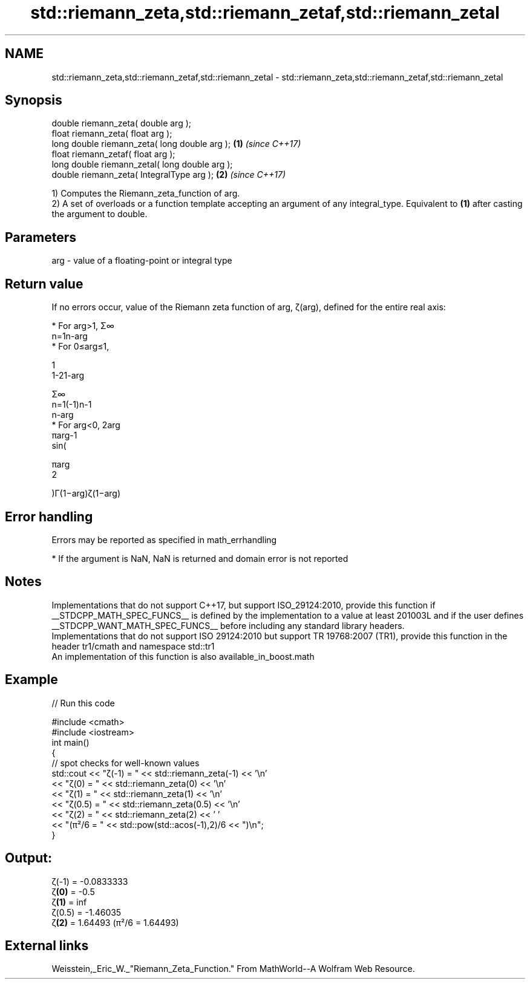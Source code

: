 .TH std::riemann_zeta,std::riemann_zetaf,std::riemann_zetal 3 "2020.03.24" "http://cppreference.com" "C++ Standard Libary"
.SH NAME
std::riemann_zeta,std::riemann_zetaf,std::riemann_zetal \- std::riemann_zeta,std::riemann_zetaf,std::riemann_zetal

.SH Synopsis

  double riemann_zeta( double arg );
  float riemann_zeta( float arg );
  long double riemann_zeta( long double arg );  \fB(1)\fP \fI(since C++17)\fP
  float riemann_zetaf( float arg );
  long double riemann_zetal( long double arg );
  double riemann_zeta( IntegralType arg );      \fB(2)\fP \fI(since C++17)\fP

  1) Computes the Riemann_zeta_function of arg.
  2) A set of overloads or a function template accepting an argument of any integral_type. Equivalent to \fB(1)\fP after casting the argument to double.

.SH Parameters


  arg - value of a floating-point or integral type


.SH Return value

  If no errors occur, value of the Riemann zeta function of arg, ζ(arg), defined for the entire real axis:

  * For arg>1, Σ∞
    n=1n-arg
  * For 0≤arg≤1,

    1
    1-21-arg

    Σ∞
    n=1(-1)n-1
    n-arg
  * For arg<0, 2arg
    πarg-1
    sin(

    πarg
    2

    )Γ(1−arg)ζ(1−arg)


.SH Error handling

  Errors may be reported as specified in math_errhandling

  * If the argument is NaN, NaN is returned and domain error is not reported


.SH Notes

  Implementations that do not support C++17, but support ISO_29124:2010, provide this function if __STDCPP_MATH_SPEC_FUNCS__ is defined by the implementation to a value at least 201003L and if the user defines __STDCPP_WANT_MATH_SPEC_FUNCS__ before including any standard library headers.
  Implementations that do not support ISO 29124:2010 but support TR 19768:2007 (TR1), provide this function in the header tr1/cmath and namespace std::tr1
  An implementation of this function is also available_in_boost.math

.SH Example

  
// Run this code

    #include <cmath>
    #include <iostream>
    int main()
    {
        // spot checks for well-known values
        std::cout << "ζ(-1) = " << std::riemann_zeta(-1) << '\\n'
                  << "ζ(0) = " << std::riemann_zeta(0) << '\\n'
                  << "ζ(1) = " << std::riemann_zeta(1) << '\\n'
                  << "ζ(0.5) = " << std::riemann_zeta(0.5) << '\\n'
                  << "ζ(2) = " << std::riemann_zeta(2) << ' '
                  << "(π²/6 = " << std::pow(std::acos(-1),2)/6 << ")\\n";
    }

.SH Output:

    ζ(-1) = -0.0833333
    ζ\fB(0)\fP = -0.5
    ζ\fB(1)\fP = inf
    ζ(0.5) = -1.46035
    ζ\fB(2)\fP = 1.64493 (π²/6 = 1.64493)


.SH External links

  Weisstein,_Eric_W._"Riemann_Zeta_Function." From MathWorld--A Wolfram Web Resource.



